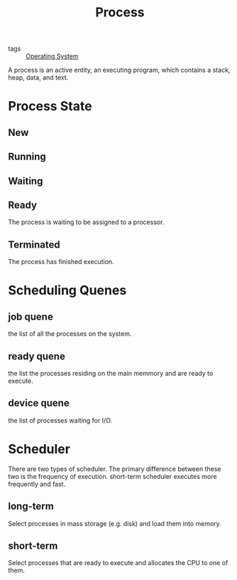#+title: Process
#+ROAM_TAGS: Operating-System

- tags :: [[file:20210608231438-operating_system.org][Operating System]]

A process is an active entity, an executing program, which contains a stack, heap, data, and text.

* Process State

** New

** Running

** Waiting

** Ready
   The process is waiting to be assigned to a processor.

** Terminated
   The process has finished execution.

* Scheduling Quenes
  
** job quene
   the list of all the processes on the system.

** ready quene
   the list the processes residing on the main memmory and are ready to execute.

** device quene
   the list of processes waiting for I/O.

* Scheduler
  There are two types of scheduler. The primary difference between these two is the frequency of execution. short-term scheduler executes more frequently and fast.

** long-term
   Select  processes in mass storage (e.g. disk) and load them into memory.
   
** short-term
   Select processes that are ready to execute and allocates the CPU to one of them.

   
